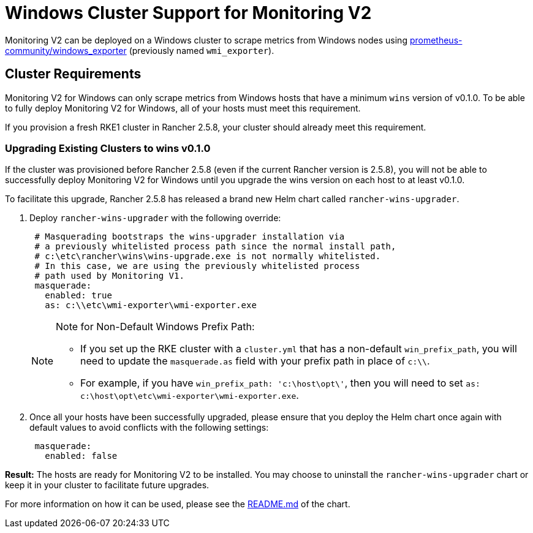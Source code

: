 = Windows Cluster Support for Monitoring V2

Monitoring V2 can be deployed on a Windows cluster to scrape metrics from Windows nodes using https://github.com/prometheus-community/windows_exporter[prometheus-community/windows_exporter] (previously named `wmi_exporter`).

== Cluster Requirements

Monitoring V2 for Windows can only scrape metrics from Windows hosts that have a minimum `wins` version of v0.1.0.  To be able to fully deploy Monitoring V2 for Windows, all of your hosts must meet this requirement.

If you provision a fresh RKE1 cluster in Rancher 2.5.8, your cluster should already meet this requirement.

=== Upgrading Existing Clusters to wins v0.1.0

If the cluster was provisioned before Rancher 2.5.8 (even if the current Rancher version is 2.5.8), you will not be able to successfully deploy Monitoring V2 for Windows until you upgrade the wins version on each host to at least v0.1.0.

To facilitate this upgrade, Rancher 2.5.8 has released a brand new Helm chart called `rancher-wins-upgrader`.

. Deploy `rancher-wins-upgrader` with the following override:
+
[,yaml]
----
 # Masquerading bootstraps the wins-upgrader installation via
 # a previously whitelisted process path since the normal install path,
 # c:\etc\rancher\wins\wins-upgrade.exe is not normally whitelisted.
 # In this case, we are using the previously whitelisted process
 # path used by Monitoring V1.
 masquerade:
   enabled: true
   as: c:\\etc\wmi-exporter\wmi-exporter.exe
----
+

[NOTE]
.Note for Non-Default Windows Prefix Path:
====

 ** If you set up the RKE cluster with a `cluster.yml` that has a non-default `win_prefix_path`, you will need to update the `masquerade.as` field with your prefix path in place of  `c:\\`.
 ** For example, if you have `win_prefix_path: 'c:\host\opt\'`, then you will need to set `as: c:\host\opt\etc\wmi-exporter\wmi-exporter.exe`.

+
====


. Once all your hosts have been successfully upgraded, please ensure that you deploy the Helm chart once again with default values to avoid conflicts with the following settings:
+
[,yaml]
----
 masquerade:
   enabled: false
----

*Result:* The hosts are ready for Monitoring V2 to be installed. You may choose to uninstall the `rancher-wins-upgrader` chart or keep it in your cluster to facilitate future upgrades.

For more information on how it can be used, please see the https://github.com/rancher/wins/blob/master/charts/rancher-wins-upgrader/README.md[README.md] of the chart.
